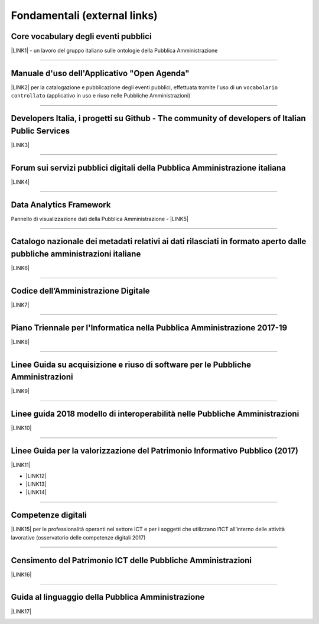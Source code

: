 
.. _h15e1f34031417434493a55661723:

Fondamentali (external links)
#############################

.. _h7f37505a6b283765633f1437b4b615d:

Core vocabulary degli eventi pubblici
*************************************

\ |LINK1|\  - un lavoro del gruppo italiano sulle ontologie della Pubblica Amministrazione

--------

.. _h4b2e3317a1a4d236c6b63c274d104e:

Manuale d'uso dell'Applicativo "Open Agenda"
********************************************

\ |LINK2|\  per la catalogazione e pubblicazione degli eventi pubblici, effettuata tramite l'uso di un ``vocabolario controllato`` (applicativo in uso e riuso nelle Pubbliche Amministrazioni)

--------

.. _h736128786770412a5751301a2a4f5e60:

Developers Italia, i progetti su Github - The community of developers of Italian Public Services
************************************************************************************************

\ |LINK3|\ 

--------

.. _h1b7ed17756a5a6b1e14840e6c3d:

Forum sui servizi pubblici digitali della Pubblica Amministrazione italiana
***************************************************************************

\ |LINK4|\ 

--------

.. _h5f7f1d14e3128d35c13602138563f:

Data Analytics Framework
************************

Pannello di visualizzazione dati della Pubblica Amministrazione - \ |LINK5|\ 

--------

.. _h6c32816a2a135b4d15421c5c1b5831:

Catalogo nazionale dei metadati relativi ai dati rilasciati in formato aperto dalle pubbliche amministrazioni italiane
**********************************************************************************************************************

\ |LINK6|\  

--------

.. _hd413074293e253c757785d4769213a:

Codice dell’Amministrazione Digitale
************************************

\ |LINK7|\ 

--------

.. _h1a702217162d7f3475781964c4a1d44:

Piano Triennale per l'Informatica nella Pubblica Amministrazione 2017-19
************************************************************************

\ |LINK8|\  

--------

.. _h14614f513b7a3367673b534d56445240:

Linee Guida su acquisizione e riuso di software per le Pubbliche Amministrazioni
********************************************************************************

\ |LINK9|\ 

--------

.. _h415f6f1026481e236e774c3c2651618:

Linee guida 2018 modello di interoperabilità nelle Pubbliche Amministrazioni
****************************************************************************

\ |LINK10|\ 

--------

.. _h22b14804133193668465b80e2a5d:

Linee Guida per la valorizzazione del Patrimonio Informativo Pubblico (2017)
****************************************************************************

\ |LINK11|\ 

* \ |LINK12|\ 

* \ |LINK13|\  

* \ |LINK14|\ 

--------

.. _h736a6a6e38565e283a1079807510a:

Competenze digitali
*******************

\ |LINK15|\  per le professionalità operanti nel settore ICT e per i soggetti che utilizzano l’ICT all’interno delle attività lavorative (osservatorio delle competenze digitali 2017)

--------

.. _h03175641c527c403e5c5c3b2d3a911:

Censimento del Patrimonio ICT delle Pubbliche Amministrazioni
*************************************************************

\ |LINK16|\  

--------

.. _hc7a246a51497a4d513477a143de74:

Guida al linguaggio della Pubblica Amministrazione
**************************************************

\ |LINK17|\  

.. _h2c1d74277104e41780968148427e:





.. bottom of content


.. |LINK1| raw:: html

    <a href="http://content-classes.readthedocs.io/it/latest/docs/Eventi%20pubblici%20(CPEV-AP_IT).html" target="_blank">Classi di contenuti</a>

.. |LINK2| raw:: html

    <a href="http://manuale-openagenda.readthedocs.io" target="_blank">Manuale</a>

.. |LINK3| raw:: html

    <a href="https://github.com/italia" target="_blank">Github</a>

.. |LINK4| raw:: html

    <a href="https://forum.italia.it/" target="_blank">Forum</a>

.. |LINK5| raw:: html

    <a href="https://dataportal.daf.teamdigitale.it/dataset/search" target="_blank">DAF</a>

.. |LINK6| raw:: html

    <a href="https://www.dati.gov.it/" target="_blank">www.dati.gov.it</a>

.. |LINK7| raw:: html

    <a href="https://cad.readthedocs.io/it/v2017-12-13/" target="_blank">Versione v2017-12-13</a>

.. |LINK8| raw:: html

    <a href="https://pianotriennale-ict.readthedocs.io/it/latest/index.html" target="_blank">Piano</a>

.. |LINK9| raw:: html

    <a href="http://lg-acquisizione-e-riuso-software-per-la-pa.readthedocs.io/it/latest/" target="_blank">Linee Guida</a>

.. |LINK10| raw:: html

    <a href="http://lg-modellointeroperabilita.readthedocs.io/it/latest/index.html" target="_blank">Linee Guida</a>

.. |LINK11| raw:: html

    <a href="http://lg-patrimonio-pubblico.readthedocs.io" target="_blank">Linee Guida</a>

.. |LINK12| raw:: html

    <a href="https://linee-guida-cataloghi-dati-profilo-dcat-ap-it.readthedocs.io/it/latest/" target="_blank">Linee guida per i cataloghi dati</a>

.. |LINK13| raw:: html

    <a href="http://pianotri-schede-bdin.readthedocs.io/en/latest/" target="_blank">Schede descrittive delle basi dati di interesse nazionale</a>

.. |LINK14| raw:: html

    <a href="http://elenco-basi-di-dati-chiave.readthedocs.io/it/latest/" target="_blank">Elenco delle basi dati chiave</a>

.. |LINK15| raw:: html

    <a href="http://competenze-digitali-docs.readthedocs.io/it/latest/" target="_blank">Definizione delle competenze digitali</a>

.. |LINK16| raw:: html

    <a href="https://censimentoict.italia.it" target="_blank">censimentoict.italia.it</a>

.. |LINK17| raw:: html

    <a href="http://guida-linguaggio-pubblica-amministrazione.readthedocs.io" target="_blank">http://guida-linguaggio-pubblica-amministrazione.readthedocs.io</a>

